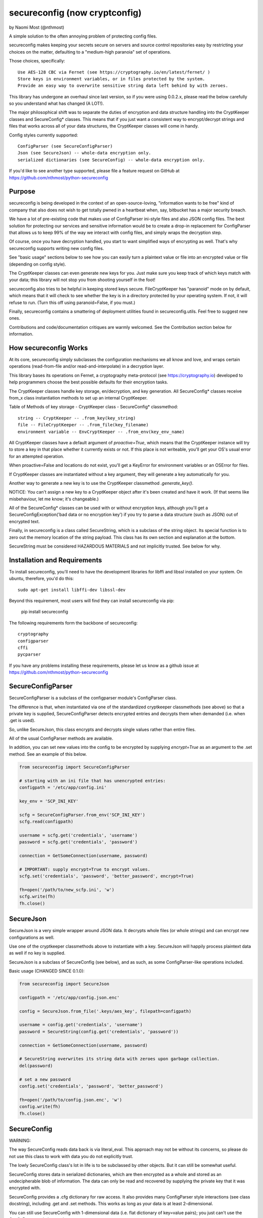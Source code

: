 ******************************
secureconfig (now cryptconfig)
******************************

by Naomi Most (@nthmost)

A simple solution to the often annoying problem of protecting config files.

secureconfig makes keeping your secrets secure on servers and source control 
repositories easy by restricting your choices on the matter, defaulting to 
a "medium-high paranoia" set of operations.

Those choices, specifically::

   Use AES-128 CBC via Fernet (see https://cryptography.io/en/latest/fernet/ )
   Store keys in environment variables, or in files protected by the system.
   Provide an easy way to overwrite sensitive string data left behind by with zeroes.

This library has undergone an overhaul since last version, so if you were using 0.0.2.x,
please read the below carefully so you understand what has changed (A LOT!).

The major philosophical shift was to separate the duties of encryption and data 
structure handling into the CryptKeeper classes and SecureConfig* classes. This means 
that if you just want a consistent way to encrypt/decrypt strings and files that works
across all of your data structures, the CryptKeeper classes will come in handy.

Config styles currently supported::

    ConfigParser (see SecureConfigParser)
    Json (see SecureJson) -- whole-data encryption only.
    serialized dictionaries (see SecureConfig) -- whole-data encryption only.

If you'd like to see another type supported, please file a feature request on GitHub
at https://github.com/nthmost/python-secureconfig

Purpose
-------

secureconfig is being developed in the context of an open-source-loving,
"information wants to be free" kind of company that also does not wish to 
get totally pwned in a heartbeat when, say, bitbucket has a major security
breach. 

We have a lot of pre-existing code that makes use of ConfigParser ini-style
files and also JSON config files. The best solution for protecting our 
services and sensitive information would be to create a drop-in replacement
for ConfigParser that allows us to keep 99% of the way we interact with
config files, and simply wraps the decryption step.

Of course, once you have decryption handled, you start to want simplified 
ways of encrypting as well.  That's why secureconfig supports writing new
config files.

See "basic usage" sections below to see how you can easily turn a plaintext
value or file into an encrypted value or file (depending on config style).

The CryptKeeper classes can even generate new keys for you.  Just make sure 
you keep track of which keys match with your data; this library will not stop
you from shooting yourself in the foot!

secureconfig also tries to be helpful in keeping stored keys secure. FileCryptKeeper
has "paranoid" mode on by default, which means that it will check to see whether the
key is in a directory protected by your operating system. If not, it will refuse to
run.  (Turn this off using paranoid=False, if you must.)

Finally, secureconfig contains a smattering of deployment utilities found in 
secureconfig.utils.  Feel free to suggest new ones.

Contributions and code/documentation critiques are warmly welcomed.
See the Contribution section below for information.


How secureconfig Works
----------------------

At its core, secureconfig simply subclasses the configuration mechanisms we 
all know and love, and wraps certain operations (read-from-file and/or 
read-and-interpolate) in a decryption layer.

This library bases its operations on Fernet, a cryptography meta-protocol (see
https://cryptography.io) developed to help programmers choose the best possible
defaults for their encryption tasks.

The CryptKeeper classes handle key storage, en/decryption, and key generation.
All SecureConfig* classes receive from_x class instantiation methods to set up
an internal CryptKeeper. 

Table of Methods of key storage - CryptKeeper class - SecureConfig* classmethod:: 

    string -- CryptKeeper -- .from_key(key_string)
    file -- FileCryptKeeper -- .from_file(key_filename)
    environment variable -- EnvCryptKeeper -- .from_env(key_env_name)

All CryptKeeper classes have a default argument of `proactive=True`, which means
that the CryptKeeper instance will try to store a key in that place whether it
currently exists or not.  If this place is not writeable, you'll get your OS's usual
error for an attempted operation.

When proactive=False and locations do not exist, you'll get a KeyError for environment
variables or an OSError for files.

If CryptKeeper classes are instantiated without a key argument, they will generate
a key automatically for you. 

Another way to generate a new key is to use the CryptKeeper classmethod `.generate_key()`.

NOTICE:  You can't assign a new key to a CryptKeeper object after it's been created and
have it work. (If that seems like misbehaviour, let me know; it's changeable.)

All of the SecureConfig* classes can be used with or without encryption keys,
although you'll get a SecureConfigException('bad data or no encryption key') if
you try to parse a data structure (such as JSON) out of encrypted text.

Finally, in secureconfig is a class called SecureString, which is a subclass of the
string object. Its special function is to zero out the memory location of the string
payload. This class has its own section and explanation at the bottom.

SecureString must be considered HAZARDOUS MATERIALS and not implicitly trusted.
See below for why.



Installation and Requirements
-----------------------------

To install secureconfig, you'll need to have the development libraries for libffi
and libssl installed on your system.  On ubuntu, therefore, you'd do this::

   sudo apt-get install libffi-dev libssl-dev

Beyond this requirement, most users will find they can install secureconfig via pip:

   pip install secureconfig 

The following requirements form the backbone of secureconfig::

   cryptography
   configparser
   cffi
   pycparser

If you have any problems installing these requirements, please let us know as a
github issue at https://github.com/nthmost/python-secureconfig

SecureConfigParser
------------------

SecureConfigParser is a subclass of the configparser module's ConfigParser class.

The difference is that, when instantiated via one of the standardized cryptkeeper 
classmethods (see above) so that a private key is supplied, SecureConfigParser
detects encrypted entries and decrypts them when demanded (i.e. when .get is used).

So, unlike SecureJson, this class encrypts and decrypts single values rather than
entire files.

All of the usual ConfigParser methods are available.

In addition, you can set new values into the config to be encrypted by supplying
`encrypt=True` as an argument to the .set method. See an example of this below.


.. code-block:: python

    from secureconfig import SecureConfigParser

    # starting with an ini file that has unencrypted entries:
    configpath = '/etc/app/config.ini'

    key_env = 'SCP_INI_KEY'

    scfg = SecureConfigParser.from_env('SCP_INI_KEY')
    scfg.read(configpath)

    username = scfg.get('credentials', 'username')
    password = scfg.get('credentials', 'password')
        
    connection = GetSomeConnection(username, password)

    # IMPORTANT: supply encrypt=True to encrypt values.
    scfg.set('credentials', 'password', 'better_password', encrypt=True)
    
    fh=open('/path/to/new_scfp.ini', 'w')
    scfg.write(fh)
    fh.close()


SecureJson
----------

SecureJson is a very simple wrapper around JSON data. It decrypts whole files
(or whole strings) and can encrypt new configurations as well.

Use one of the cryptkeeper classmethods above to instantiate with a key. SecureJson will 
happily process plaintext data as well if no key is supplied.

SecureJson is a subclass of SecureConfig (see below), and as such, as some
ConfigParser-like operations included.


Basic usage (CHANGED SINCE 0.1.0):

.. code-block:: python

    from secureconfig import SecureJson

    configpath = '/etc/app/config.json.enc'

    config = SecureJson.from_file('.keys/aes_key', filepath=configpath)

    username = config.get('credentials', 'username')
    password = SecureString(config.get('credentials', 'password'))

    connection = GetSomeConnection(username, password)

    # SecureString overwrites its string data with zeroes upon garbage collection.
    del(password)
    
    # set a new password 
    config.set('credentials', 'password', 'better_password')
    
    fh=open('/path/to/config.json.enc', 'w')
    config.write(fh)
    fh.close()



SecureConfig
------------

WARNING: 

The way SecureConfig reads data back is via literal_eval. This approach may not
be without its concerns, so please do not use this class to work with data you 
do not explicitly trust.

The lowly SecureConfig class's lot in life is to be subclassed by other objects.
But it can still be somewhat useful.

SecureConfig stores data in serialized dictionaries, which are then encrypted
as a whole and stored as an undecipherable blob of information. The data can only
be read and recovered by supplying the private key that it was encrypted with.

SecureConfig provides a .cfg dictionary for raw access.  It also provides many ConfigParser
style interactions (see class docstring), including .get and .set methods.  This works as
long as your data is at least 2-dimensional.  

You can still use SecureConfig with 1-dimensional data (i.e. flat dictionary of key=value
pairs); you just can't use the ConfigParser style interactions. 

Below is demonstrated the non-ConfigParser style of interacting with SecureConfig data.

Basic Usage (CHANGED SINCE 0.1.0):

.. code-block:: python

    from secureconfig import SecureConfig

    config = SecureConfig.from_file('.keys/aes_key', filepath='/path/to/serialized.enc')

    cfg = config.cfg

    username = cfg['username']
    password = cfg['password']

    connection = GetSomeConnection(username, password)


SecureString
------------

"RAM security is haaaard" --Noah Kantrowitz, https://twitter.com/kantrn/status/461654722558963712

SecureString is a subclass of the string object with one modification: when deleted
and garbage-collected by python, or when its .burn() function is called, which 
explicitly zeroes out the data.

Now this documentation must spend due time convincing you why it is not "secure".

Python generally tries to create references to 'payload' data in memory rather than
copy payloads whenever possible, but in those and other scenarios, you may wind up
having string data copied into other locations, and SecureString won't have any idea.

In a "tight" scenario, e.g. where SecureString could be used to receive the `password` 
and then immediately be "burned after reading", SecureString can be trusted to zero
out the string data completely.  Outside of these strict scenarios, a number of 
circumstances will create copies of your sensitive data in memory, such as 
concatenation of strings and use of the comparison operator on strings held in lists. 

You must also keep in mind that, even if you del(secure_string) and explicitly
run gc.collect(), your string will still be in memory if there are still references
to that string lying around in other objects.

Also, if your python program does not complete gracefully, garbage collection may
not run completely or at all, so SecureString memory will not be wiped.  If you want
to insert gc.collect() statements to proactively scrape these strings, that is an
option, but there can be performance drawbacks to aggressively running garbage 
collection operations.

Finally, different python interpreters handle memory differently, and SecureConfig 
hasn't yet been tested on more than just the standard python interpreter and the
ipython interpreter.

Given the above, SecureString cannot at this time be implicity trusted as
"secure", since so much depends upon how it's used.


Contributions
-------------

The home for SecureConfig is on github:
https://github.com/nthmost/secureconfig

If you'd like to contribute, please make sure you run the tests (I normally use pytest)
found in the tests/ directory.  I might merge fixes into master but I won't update pypi
with a new version unless ALL the tests pass.

If you want to contribute a novel feature, please file it as an issue in the github repo
so we can discuss it first!

Comments, critiques, and bug reports warmly welcomed.  Pull requests encouraged.

--Naomi Most, 2014-2020 and onward.

